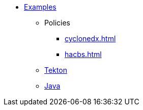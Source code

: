 * xref::index.adoc[Examples]
** Policies
*** xref:cyclonedx.adoc[]
*** xref:hacbs.adoc[]
** xref:seedwing-tekton:ROOT:index.adoc[Tekton]
** xref:seedwing-java:ROOT:index.adoc[Java]
